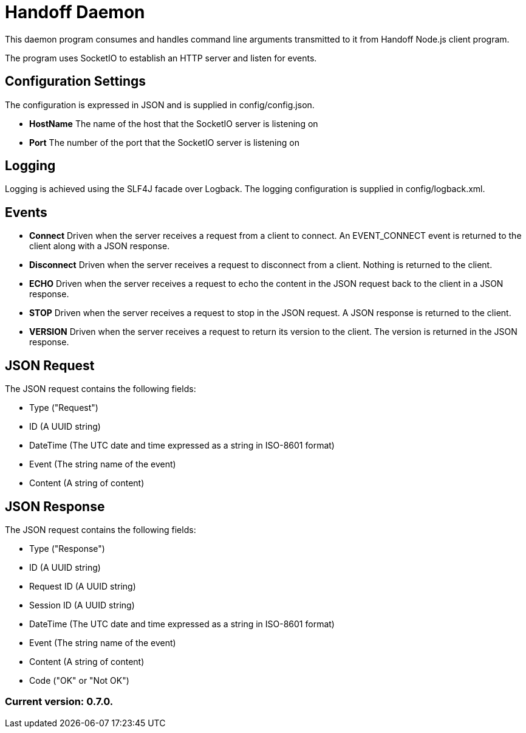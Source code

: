 = Handoff Daemon

This daemon program consumes and handles command line arguments transmitted to it from Handoff Node.js client program.

The program uses SocketIO to establish an HTTP server and listen for events.

== Configuration Settings

The configuration is expressed in JSON and is supplied in config/config.json.

* *HostName* The name of the host that the SocketIO server is listening on
* *Port* The number of the port that the SocketIO server is listening on

== Logging

Logging is achieved using the SLF4J facade over Logback. The logging configuration is supplied in config/logback.xml.

== Events

* *Connect* Driven when the server receives a request from a client to connect. An EVENT_CONNECT event is returned to the client along with a JSON response.

* *Disconnect* Driven when the server receives a request to disconnect from a client. Nothing is returned to the client.

* *ECHO* Driven when the server receives a request to echo the content in the JSON request back to the client in a JSON response.

* *STOP* Driven when the server receives a request to stop in the JSON request. A JSON response is returned to the client.

* *VERSION* Driven when the server receives a request to return its version to the client. The version is returned in the JSON response.

== JSON Request

The JSON request contains the following fields:

* Type ("Request")
* ID (A UUID string)
* DateTime (The UTC date and time expressed as a string in ISO-8601 format)
* Event (The string name of the event)
* Content (A string of content)

== JSON Response

The JSON request contains the following fields:

* Type ("Response")
* ID (A UUID string)
* Request ID (A UUID string)
* Session ID (A UUID string)
* DateTime (The UTC date and time expressed as a string in ISO-8601 format)
* Event (The string name of the event)
* Content (A string of content)
* Code ("OK" or "Not OK")

=== Current version: 0.7.0.
